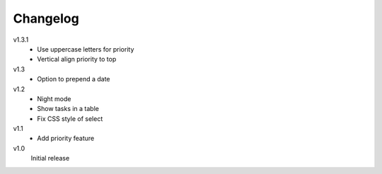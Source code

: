.. Copyright © 2013 Martin Ueding <dev@martin-ueding.de>

Changelog
=========

v1.3.1
    - Use uppercase letters for priority
    - Vertical align priority to top

v1.3
    - Option to prepend a date

v1.2
    - Night mode
    - Show tasks in a table
    - Fix CSS style of select

v1.1
    - Add priority feature

v1.0
    Initial release
